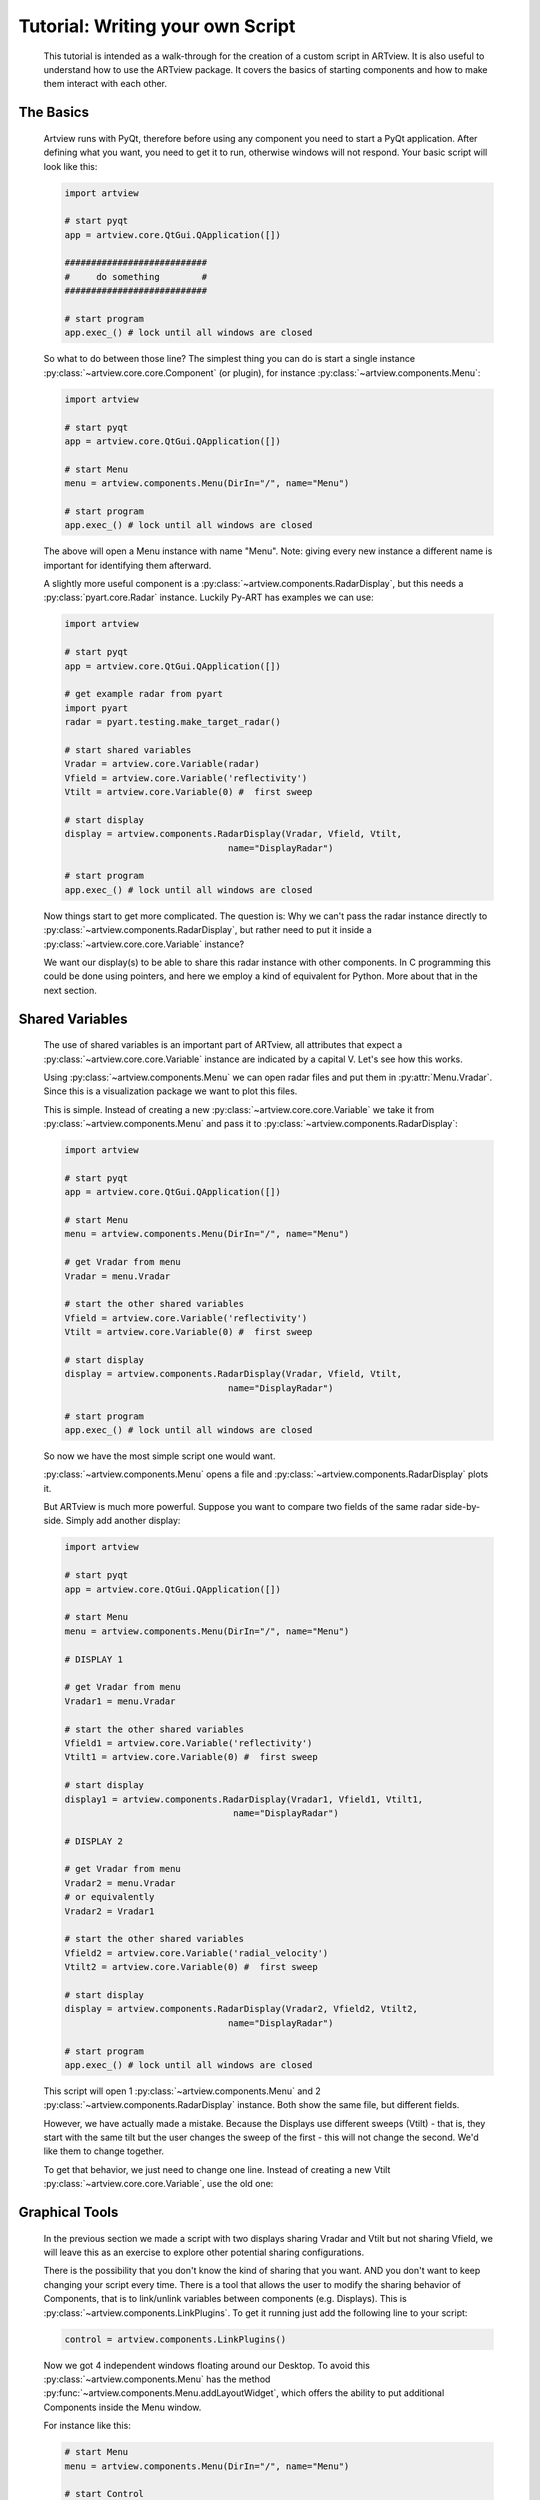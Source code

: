 .. _script_tutorial:

Tutorial: Writing your own Script
=================================

    This tutorial is intended as a walk-through for the creation of a custom
    script in ARTview. It is also useful to understand how to use the ARTview
    package. It covers the basics of starting components and how to make them
    interact with each other.

The Basics
----------

    Artview runs with PyQt, therefore before using any component you need to
    start a PyQt application. After defining what you want, you need to get it
    to run, otherwise windows will not respond. Your basic script will look like
    this:

    .. code-block:: python

        import artview

        # start pyqt
        app = artview.core.QtGui.QApplication([])

        ###########################
        #     do something        #
        ###########################

        # start program
        app.exec_() # lock until all windows are closed

    So what to do between those line?
    The simplest thing you can do is start a single instance
    :py:class:`~artview.core.core.Component` (or plugin), for instance
    :py:class:`~artview.components.Menu`:

    .. code-block:: python

        import artview

        # start pyqt
        app = artview.core.QtGui.QApplication([])

        # start Menu
        menu = artview.components.Menu(DirIn="/", name="Menu")

        # start program
        app.exec_() # lock until all windows are closed

    The above will open a Menu instance with name "Menu". Note: giving every new
    instance a different name is important for identifying them afterward.

    A slightly more useful component is a
    :py:class:`~artview.components.RadarDisplay`, but this needs a
    :py:class:`pyart.core.Radar` instance. Luckily Py-ART has examples we
    can use:

    .. code-block:: python

        import artview

        # start pyqt
        app = artview.core.QtGui.QApplication([])

        # get example radar from pyart
        import pyart
        radar = pyart.testing.make_target_radar()

        # start shared variables
        Vradar = artview.core.Variable(radar)
        Vfield = artview.core.Variable('reflectivity')
        Vtilt = artview.core.Variable(0) #  first sweep

        # start display
        display = artview.components.RadarDisplay(Vradar, Vfield, Vtilt,
                                       name="DisplayRadar")

        # start program
        app.exec_() # lock until all windows are closed

    Now things start to get more complicated.
    The question is: Why we can't pass the radar instance directly to 
    :py:class:`~artview.components.RadarDisplay`, but
    rather need to put it inside a :py:class:`~artview.core.core.Variable` instance?

    We want our display(s) to be able to share this radar instance with
    other components. In C programming this could be done using pointers, and here
    we employ a kind of equivalent for Python. More about that in the next section.

Shared Variables
----------------

    The use of shared variables is an important part of ARTview, all attributes
    that expect a :py:class:`~artview.core.core.Variable` instance are indicated
    by a capital V. Let's see how this works.

    Using :py:class:`~artview.components.Menu` we can open radar
    files and put them in :py:attr:`Menu.Vradar`. Since this is a visualization
    package we want to plot this files.

    This is simple. Instead of creating a new
    :py:class:`~artview.core.core.Variable` we take it from
    :py:class:`~artview.components.Menu` and pass it to
    :py:class:`~artview.components.RadarDisplay`:

    .. code-block:: python

        import artview

        # start pyqt
        app = artview.core.QtGui.QApplication([])

        # start Menu
        menu = artview.components.Menu(DirIn="/", name="Menu")

        # get Vradar from menu
        Vradar = menu.Vradar

        # start the other shared variables
        Vfield = artview.core.Variable('reflectivity')
        Vtilt = artview.core.Variable(0) #  first sweep

        # start display
        display = artview.components.RadarDisplay(Vradar, Vfield, Vtilt,
                                       name="DisplayRadar")

        # start program
        app.exec_() # lock until all windows are closed

    So now we have the most simple script one would want.

    :py:class:`~artview.components.Menu` opens a file and :py:class:`~artview.components.RadarDisplay` plots it. 

    But ARTview is much more powerful. 
    Suppose you want to compare two fields of the same radar
    side-by-side. Simply add another display:

    .. code-block:: python

        import artview

        # start pyqt
        app = artview.core.QtGui.QApplication([])

        # start Menu
        menu = artview.components.Menu(DirIn="/", name="Menu")

        # DISPLAY 1

        # get Vradar from menu
        Vradar1 = menu.Vradar

        # start the other shared variables
        Vfield1 = artview.core.Variable('reflectivity')
        Vtilt1 = artview.core.Variable(0) #  first sweep

        # start display
        display1 = artview.components.RadarDisplay(Vradar1, Vfield1, Vtilt1,
                                        name="DisplayRadar")

        # DISPLAY 2

        # get Vradar from menu
        Vradar2 = menu.Vradar
        # or equivalently
        Vradar2 = Vradar1

        # start the other shared variables
        Vfield2 = artview.core.Variable('radial_velocity')
        Vtilt2 = artview.core.Variable(0) #  first sweep

        # start display
        display = artview.components.RadarDisplay(Vradar2, Vfield2, Vtilt2,
                                       name="DisplayRadar")

        # start program
        app.exec_() # lock until all windows are closed

    This script will open 1 :py:class:`~artview.components.Menu` and 2
    :py:class:`~artview.components.RadarDisplay` instance. Both show the same 
    file, but different fields. 

    However, we have actually made a mistake. Because the Displays use 
    different sweeps (Vtilt) - that is, they start with the same
    tilt but the user changes the sweep of the first - this will not change
    the second. We'd like them to change together.

    To get that behavior, we just need to change one line. Instead of 
    creating a new Vtilt :py:class:`~artview.core.core.Variable`, 
    use the old one:

    .. code-block:: python
        :emphasize-lines: 32-34

        import artview

        # start pyqt
        app = artview.core.QtGui.QApplication([])

        # start Menu
        menu = artview.components.Menu(DirIn="/", name="Menu")

        # DISPLAY 1

        # get Vradar from menu
        Vradar1 = menu.Vradar

        # start the other shared variables
        Vfield1 = artview.core.Variable('reflectivity')
        Vtilt1 = artview.core.Variable(0) #  first sweep

        # start display
        display1 = artview.components.RadarDisplay(Vradar1, Vfield1, Vtilt1,
                                        name="DisplayRadar")

        # DISPLAY 2

        # get Vradar from menu
        Vradar2 = menu.Vradar
        # or equivalently
        Vradar2 = Vradar1

        # start the other shared variables
        Vfield2 = artview.core.Variable('radial_velocity')
        # wrong: Vtilt2 = artview.core.Variable(0)
        # correct:
        Vtilt2 = Vtilt1

        # start display
        display2 = artview.components.RadarDisplay(Vradar2, Vfield2, Vtilt2,
                                        name="DisplayRadar")

        # start program
        app.exec_() # lock until all windows are closed

Graphical Tools
---------------

    In the previous section we made a script with two displays sharing Vradar and
    Vtilt but not sharing Vfield, we will leave this as an exercise to explore 
    other potential sharing configurations. 

    There is the possibility that you don't know the kind of sharing that you want.
    AND you don't want to keep changing your script every time. There is a tool 
    that allows the user to modify the sharing behavior of Components, 
    that is to link/unlink variables between components (e.g. Displays). 
    This is :py:class:`~artview.components.LinkPlugins`. To get it running
    just add the following line to your script:

    .. code-block:: python

        control = artview.components.LinkPlugins()

    Now we got 4 independent windows floating around our Desktop.
    To avoid this :py:class:`~artview.components.Menu` has the
    method :py:func:`~artview.components.Menu.addLayoutWidget`, 
    which offers the ability to put additional Components inside the Menu window.

    For instance like this:

    .. code-block:: python

        # start Menu
        menu = artview.components.Menu(DirIn="/", name="Menu")

        # start Control
        control = artview.components.LinkPlugins()

        # put control inside Menu
        menu.addLayoutWidget(control)

    Ok, maybe you don't want to put components inside menu. Your problem is
    that you would like to close all windows at once and not each individually.
    For this we leverage the fact that PyQt closes all children instances (windows) 
    of an existing (parent) window. A good policy is to pass menu as the parent 
    for all other components (components always accept a parent key)

    For instance:

    .. code-block:: python

        # start Menu
        menu = artview.components.Menu(DirIn="/", name="Menu")

        # start Control
        control = artview.components.LinkPlugins(parent=menu)

    Yay, we know how to close windows! What about opening new ones?

    This is a bit more complicated. Some components can just be started as 
    a priori in the script. But some components like 
    :py:class:`~artview.components.RadarDisplay` and 
    :py:class:`~artview.components.LinkPlugins` have the `GUIstart`
    method and can be started by the user at execution time. To do this, use the
    Menu method :py:func:`~artview.components.Menu.addComponent`. For
    instance

    .. code-block:: python

        # start Menu
        menu = artview.components.Menu(DirIn="/", name="Menu")

        # start Control
        menu.addComponent(artview.components.RadarDisplay)

    Now you find Display in the components sub-menu and can start a new one
    there.

Plug-ins
--------

    Plug-ins are defined as user specific components that don't interfere in
    the over all working of ARTview. They are found in the :artview:`artview/plugins`
    folder and accessed in :py:mod:`artview.plugins`. For specific
    information on what each plug-in does please see the reference-manual.
    By default we ask that all plug-ins have the
    `GUIstart` method. Therefore to access them at execution time add the
    following at your script:

    .. code-block:: python

        # start Menu
        menu = artview.components.Menu(DirIn="/", name="Menu")

        # add plugins
        for plugin in artview.plugins._plugins:
            menu.addComponent(plugin)

    For more on Plug-ins see :ref:`plugin_tutorial`

Official Scripts
----------------

    ARTview has a :artview:`artview/scripts` folder where some "official" scripts are
    found, including the standard startup that is executed with the
    ``artview`` command. It's not particularly recommended to put your
    script there as some details on how that folder works may change with time. 
    If you'd like to see your script included in the future, please submit an 
    `Issue <https://github.com/nguy/artview/issues>`_
    at the code repository or introduce a 
    `pull request <https://help.github.com/articles/using-pull-requests/>`_
    of your modified code.

    However, if you want to put your script there you should do two things:

    * Put your script inside a run function
      ``def run(DirIn='./', filename=None, field=None):``

    * Don't import artview, but its parts relatively, that is:
      ``from .. import core, components, plugins``

    Doing this you may find your script according to its file name in
    :py:mod:`artview.scripts`
